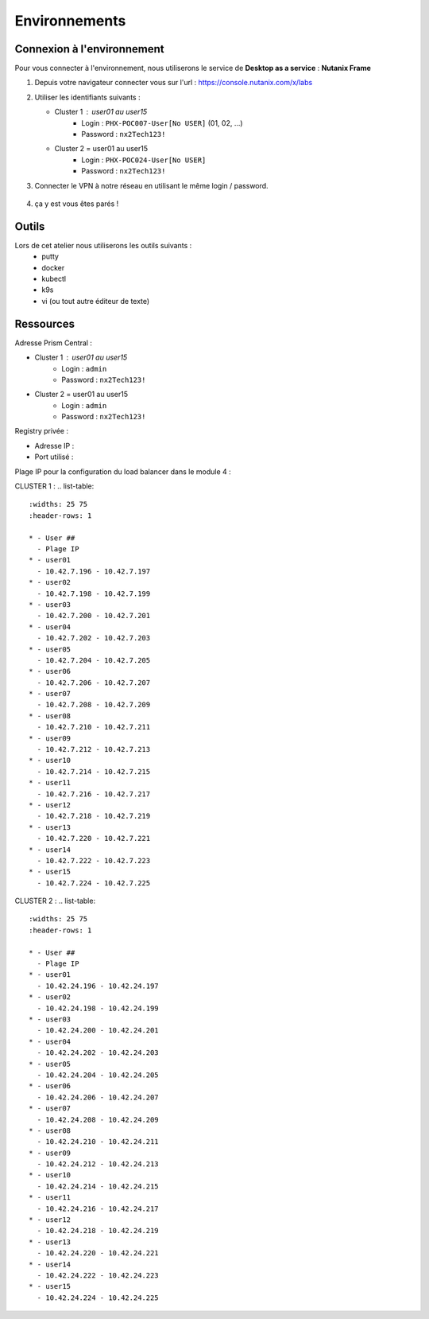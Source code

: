 .. _karbon_getting_started:

---------------
Environnements 
---------------

Connexion à l'environnement 
+++++++++++++++++++++++++++++++++

Pour vous connecter à l'environnement, nous utiliserons le service de **Desktop as a service** : **Nutanix Frame**

#. Depuis votre navigateur connecter vous sur l'url : https://console.nutanix.com/x/labs

#. Utiliser les identifiants suivants : 

   - Cluster 1 : user01 au user15 
      - Login : ``PHX-POC007-User[No USER]`` (01, 02, ...)
      - Password : ``nx2Tech123!``

   - Cluster 2 = user01 au user15
      - Login : ``PHX-POC024-User[No USER]``
      - Password : ``nx2Tech123!``

#. Connecter le VPN à notre réseau en utilisant le même login / password. 

   .. figure:: images/pulse.jpg

#. ça y est vous êtes parés ! 


Outils 
+++++++++++++++++

Lors de cet atelier nous utiliserons les outils suivants : 
   - putty 
   - docker 
   - kubectl 
   - k9s
   - vi (ou tout autre éditeur de texte)


Ressources 
+++++++++++++++++

Adresse Prism Central : 

- Cluster 1 : user01 au user15 
    - Login : ``admin``
    - Password : ``nx2Tech123!``

- Cluster 2 = user01 au user15
    - Login : ``admin``
    - Password : ``nx2Tech123!``



Registry privée : 
  
- Adresse IP : 
- Port utilisé : 


Plage IP pour la configuration du load balancer dans le module 4 : 

CLUSTER 1 : 
.. list-table::
  :widths: 25 75
  :header-rows: 1

  * - User ##
    - Plage IP
  * - user01
    - 10.42.7.196 - 10.42.7.197
  * - user02
    - 10.42.7.198 - 10.42.7.199
  * - user03
    - 10.42.7.200 - 10.42.7.201
  * - user04
    - 10.42.7.202 - 10.42.7.203
  * - user05
    - 10.42.7.204 - 10.42.7.205
  * - user06
    - 10.42.7.206 - 10.42.7.207
  * - user07
    - 10.42.7.208 - 10.42.7.209
  * - user08
    - 10.42.7.210 - 10.42.7.211
  * - user09
    - 10.42.7.212 - 10.42.7.213 
  * - user10
    - 10.42.7.214 - 10.42.7.215
  * - user11
    - 10.42.7.216 - 10.42.7.217
  * - user12
    - 10.42.7.218 - 10.42.7.219
  * - user13
    - 10.42.7.220 - 10.42.7.221
  * - user14
    - 10.42.7.222 - 10.42.7.223
  * - user15
    - 10.42.7.224 - 10.42.7.225


CLUSTER 2 : 
.. list-table::
  :widths: 25 75
  :header-rows: 1

  * - User ##
    - Plage IP
  * - user01
    - 10.42.24.196 - 10.42.24.197
  * - user02
    - 10.42.24.198 - 10.42.24.199
  * - user03
    - 10.42.24.200 - 10.42.24.201
  * - user04
    - 10.42.24.202 - 10.42.24.203
  * - user05
    - 10.42.24.204 - 10.42.24.205
  * - user06
    - 10.42.24.206 - 10.42.24.207
  * - user07
    - 10.42.24.208 - 10.42.24.209
  * - user08
    - 10.42.24.210 - 10.42.24.211
  * - user09
    - 10.42.24.212 - 10.42.24.213 
  * - user10
    - 10.42.24.214 - 10.42.24.215
  * - user11
    - 10.42.24.216 - 10.42.24.217
  * - user12
    - 10.42.24.218 - 10.42.24.219
  * - user13
    - 10.42.24.220 - 10.42.24.221
  * - user14
    - 10.42.24.222 - 10.42.24.223
  * - user15
    - 10.42.24.224 - 10.42.24.225